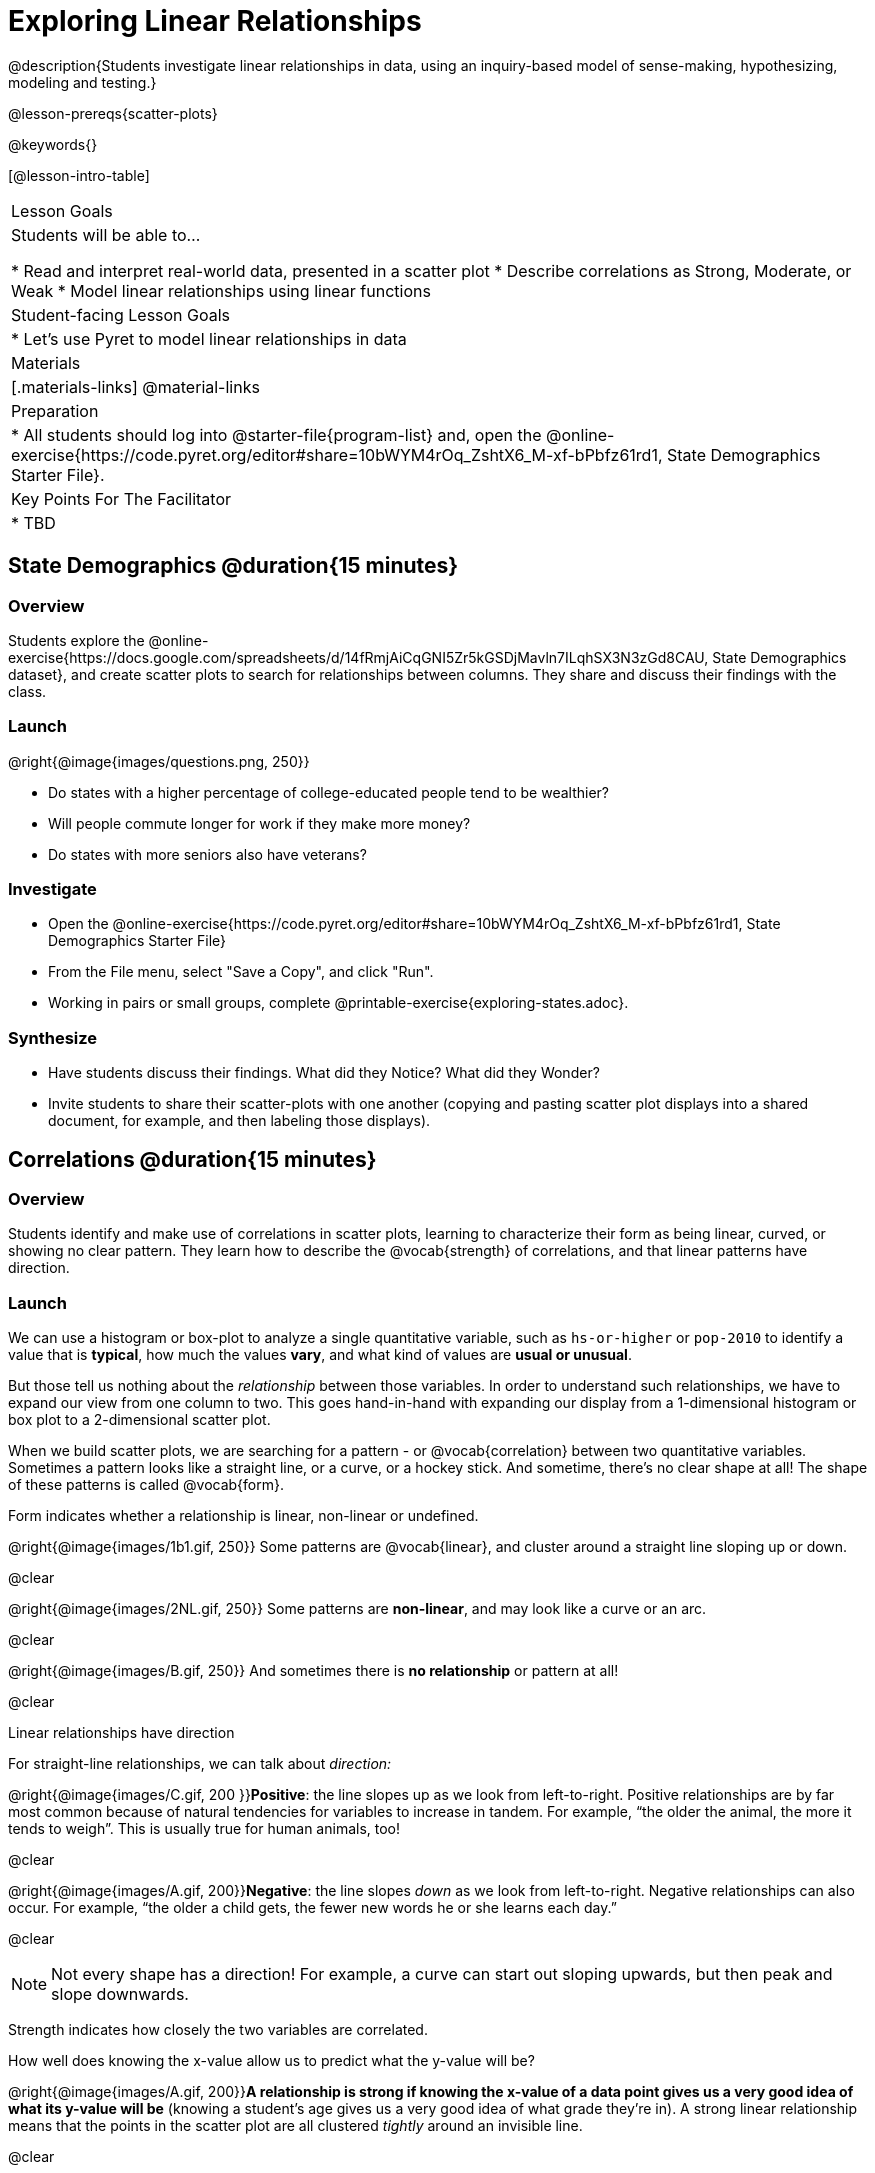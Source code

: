 = Exploring Linear Relationships

@description{Students investigate linear relationships in data, using an inquiry-based model of sense-making, hypothesizing, modeling and testing.}

@lesson-prereqs{scatter-plots}

@keywords{}

[@lesson-intro-table]
|===

| Lesson Goals
| Students will be able to...

* Read and interpret real-world data, presented in a scatter plot
* Describe correlations as Strong, Moderate, or Weak
* Model linear relationships using linear functions

| Student-facing Lesson Goals
|

* Let's use Pyret to model linear relationships in data


| Materials
|[.materials-links]
@material-links

| Preparation
|
* All students should log into @starter-file{program-list} and, open the @online-exercise{https://code.pyret.org/editor#share=10bWYM4rOq_ZshtX6_M-xf-bPbfz61rd1, State Demographics Starter File}.

| Key Points For The Facilitator
|
* TBD
|===

== State Demographics @duration{15 minutes}

=== Overview
Students explore the @online-exercise{https://docs.google.com/spreadsheets/d/14fRmjAiCqGNI5Zr5kGSDjMavln7ILqhSX3N3zGd8CAU, State Demographics dataset}, and create scatter plots to search for relationships between columns. They share and discuss their findings with the class.

=== Launch

--
@right{@image{images/questions.png, 250}}

- Do states with a higher percentage of college-educated people tend to be wealthier?
- Will people commute longer for work if they make more money?
- Do states with more seniors also have veterans?
--

=== Investigate

[.lesson-instruction]
- Open the @online-exercise{https://code.pyret.org/editor#share=10bWYM4rOq_ZshtX6_M-xf-bPbfz61rd1, State Demographics Starter File}
- From the File menu, select "Save a Copy", and click "Run".
- Working in pairs or small groups, complete @printable-exercise{exploring-states.adoc}.


=== Synthesize

- Have students discuss their findings. What did they Notice? What did they Wonder?
- Invite students to share their scatter-plots with one another (copying and pasting scatter plot displays into a shared document, for example, and then labeling those displays).

== Correlations @duration{15 minutes}

=== Overview
Students identify and make use of correlations in scatter plots, learning to characterize their form as being linear, curved, or showing no clear pattern. They learn how to describe the @vocab{strength} of correlations, and that linear patterns have direction.

=== Launch
We can use a histogram or box-plot to analyze a single quantitative variable, such as `hs-or-higher` or `pop-2010` to identify a value that is **typical**, how much the values **vary**, and what kind of values are **usual or unusual**.

But those tell us nothing about the _relationship_ between those variables. In order to understand such relationships, we have to expand our view from one column to two. This goes hand-in-hand with expanding our display from a 1-dimensional histogram or box plot to a 2-dimensional scatter plot.

When we build scatter plots, we are searching for a pattern - or @vocab{correlation} between two quantitative variables. Sometimes a pattern looks like a straight line, or a curve, or a hockey stick. And sometime, there's no clear shape at all! The shape of these patterns is called @vocab{form}.

[.lesson-point]
Form indicates whether a relationship is linear, non-linear or undefined.

@right{@image{images/1b1.gif, 250}} Some patterns are @vocab{linear}, and cluster around a straight line sloping up or down.

@clear

@right{@image{images/2NL.gif, 250}} Some patterns are **non-linear**, and may look like a curve or an arc.

@clear

@right{@image{images/B.gif, 250}} And sometimes there is **no relationship** or pattern at all!

@clear
[.lesson-point]
Linear relationships have direction

For straight-line relationships, we can talk about _direction:_

@right{@image{images/C.gif, 200 }}**Positive**: the line slopes up as we look from left-to-right. Positive relationships are by far most common because of natural tendencies for variables to increase in tandem. For example, “the older the animal, the more it tends to weigh”. This is usually true for human animals, too!

@clear

@right{@image{images/A.gif, 200}}**Negative**: the line slopes _down_ as we look from left-to-right. Negative relationships can also occur. For example, “the older a child gets, the fewer new words he or she learns each day.”

@clear

NOTE: Not every shape has a direction! For example, a curve can start out sloping upwards, but then peak and slope downwards.

[.lesson-point]
Strength indicates how closely the two variables are correlated.

How well does knowing the x-value allow us to predict what the y-value will be?

@right{@image{images/A.gif, 200}}**A relationship is strong if knowing the x-value of a data point gives us a very good idea of what its y-value will be** (knowing a student's age gives us a very good idea of what grade they're in). A strong linear relationship means that the points in the scatter plot are all clustered _tightly_ around an invisible line.

@clear

@right{@image{images/1a.gif, 200}}**A relationship is weak if x tells us little about y** (a student's age doesn't tell us much about their number of siblings). A weak linear relationship means that the cloud of points is scattered very _loosely_ around the line.

@clear
=== Investigate

[.lesson-instruction]
In pairs or small groups, complete @printable-exercise{pages/identifying-form.adoc}

Review student answers. Some of the answers are not so clear-cut!

[.lesson-instruction]
@printable-exercise{pages/identifying-form-matching.adoc}.

=== Common Misconceptions
- Students often conflate strength and direction, thinking that a strong correlation _must_ be positive and a weak one _must_ be negative.
- Students may also falsely believe that there is ALWAYS a correlation between any two variables in their dataset.
- Students often believe that strength and sample size are interchangeable, leading to mistaken assumptions like "any correlation found in a million data points _must_ be strong!"


=== Synthesize

Have students discuss their answers to the @printable-exercise{pages/identifying-form-matching.adoc}, then turn to their Notice and Wonder.

- Did anyone find any linear relationships in the States dataset? Non-linear? Were there any columns that had no relationship whatsoever?
- Did anyone find any positive linear relationships in the States dataset? Negative?
- What was the strongest-looking relationship you found? The weakest?

== Making Predictions with Linear Models @duration{25 minutes}

=== Overview

The line of best fit is framed as a _predictor function_, which attempts to predict where a new point would fall on the plane based on the relationship in the data. Students define their predictors (linear functions) to find the line of best fit, using @vocab{R-squared} to determine fitness and making predictions with the result. They explore the impact that slope and and y-intercept have on fitness.

=== Launch

[.lesson-instruction]
In Pyret, make a scatter plot showing the the relationship between `college-or-higher` and `median-household-income`.

@center{@image{images/college-v-income.png}}

This scatter plot appears to show a positive, linear relationship: states with higher percentages of college graduates tend to have higher median household incomes.

[.lesson-instruction]
**Suppose the United States were to add a new state**. What median household income would predict for that state, if exactly 50% of its citizens had attended college? What about 90%? 10%

Let students discuss, and explain their thinking. If possible, mark off a single point for each of the hypothetical percentages, then connect those points to show a straight line.

When we see patterns in data, we can use those patterns to __make predictions__ based on that data. We can even draw a line to show all the possible predictions at once! These predictions represent our "best guess" at the underlying relationship in the data, as we try to model that relationship using math.

These models are just functions being graphed on top of the scatter plot, with the goal of minimizing the distance between the line and all the points on the plot. For straight-line relationships, these are _linear functions_ or "linear models". You may also have heard of linear models referred to as the @vocab{line of best fit}.

When we make a model, we want it to be the closest possible approximation of all the points. A "good fit" has most of the points very close to the line, and a "bad fit" has the points very far away.


=== Investigate

If you could draw linear model through the cloud of points in your scatter plot, where would you draw it? What would the slope and y-intercept of that model be?

[.lesson-instruction]
Complete @printable-exercise{model-college-v-income.adoc}

Just like `image-scatter-plot`, it consumes columns for our xs and yes, __as well as a function__. But instead of using that function to draw pictures for each point, it uses the function as a model and calculates how well it fits the data.

Have students discuss their answers:

* What did you Notice and Wonder, the first time you ran `fit-model`?
** (Answers will vary)
* Did you notice something called @math{R^2} on the display? What number did it show?
** -15.63
* What linear model gave you the best fit? What was the @math{R^2}, slope and y-intercept?
** (Answers will vary)
* What do you think @math{R^2} tells us about a model?
** It tells you how well the model fits the data. When @math{R^2} is higher, the model fits better.
* How did you fill in the blanks for the last question on the page?
** (Answers will vary)

@math{R^2} describes the _percentage of the variation in the y-variable that is explained by the x variable_ in our model. In other words, an @math{R^2} value of 0.20 could mean that “20% of the variation in median household income is explained by the percentage of college degrees in a state, according to our linear model”. Better models will explain a higher percentage of that variation!

If the model is a perfect, the math{R^2} value will be 1.00, meaning 100% of the @math{y}-values can be explained by the @math{x}-values. Of course in the real world, no model is perfect! The @math{R^2} value for no correlation at all is *zero*. If we just drew a horizontal predictor line in the middle of the points on the scatter plot, it would mean that we expect a median income somewhere in that range but with no connection whatsoever to the percentage of people who finish college.

[.lesson-instruction]
But what if we drew a line that wasn't even in the cloud at all? Try changing your predictor to do just that.

Modeling a correlation that's __just wrong__ is worse than modeling no correlation at all! For particularly wrong models, @math{R^2} can actually be *negative*. In other words, the model's explanation for variation is _wrong_.

When we interpret a model, we try to make sense of the slope, the axes, the @math{R^2} value, and the real data behind them. In this example, __a model built from Alaska and Alabama predicts that a 1 percent increase in college degrees is associated with a $5613 increase in median household income. Based on the @math{R^2} value of -15.63, this model isn't very good.__

Have students fix or fill in their answers to the last question, so they can use this as a reference later!

[.lesson-instruction]
- For more practice, try building linear models for other relationships you found in the data! You can use @opt-printable-exercise{model-your-own.adoc}.
- Share their findings with the class.

[.strategy-box, cols="1a", grid="none", stripes="none"]
|===

|
@span{.title}{Why not just use LR-plot?}

Linear Regression is the algorithm which calculates the best possible linear model for a dataset. Your students will likely find the `lr-plot` function, and try using it as soon as the lesson begins!

For those students, challenge them to find _the two states that best approximate the model_ produced by lr-plot.

Because Linear Regression is not part of In Algebra 2, we've intentionally left it out of this lesson in order to highlight the role of _model building_ in linear relationships. This puts the focus squarely on core concepts like Slope and y-Intercept, and sets students up to explore more exotic coefficients later, in datasets with quadratic and exponential relationships!

If you'd like to have students dig deeper into linear regression, there's an @lesson-link{linear-regression, entire lesson} you can use. Deeper discussion of @math{R^2} and leats-squares regression may be appropriate for older students, or in a dedicated statistics class.
|===

=== Synthesize

- How could we use scatter plots and linear models to find out if taller NBA players tend to make more three-pointers?
- How could we use them to find out if wealthier people live longer?
- How could we use them to find answers to _other_ questions?
